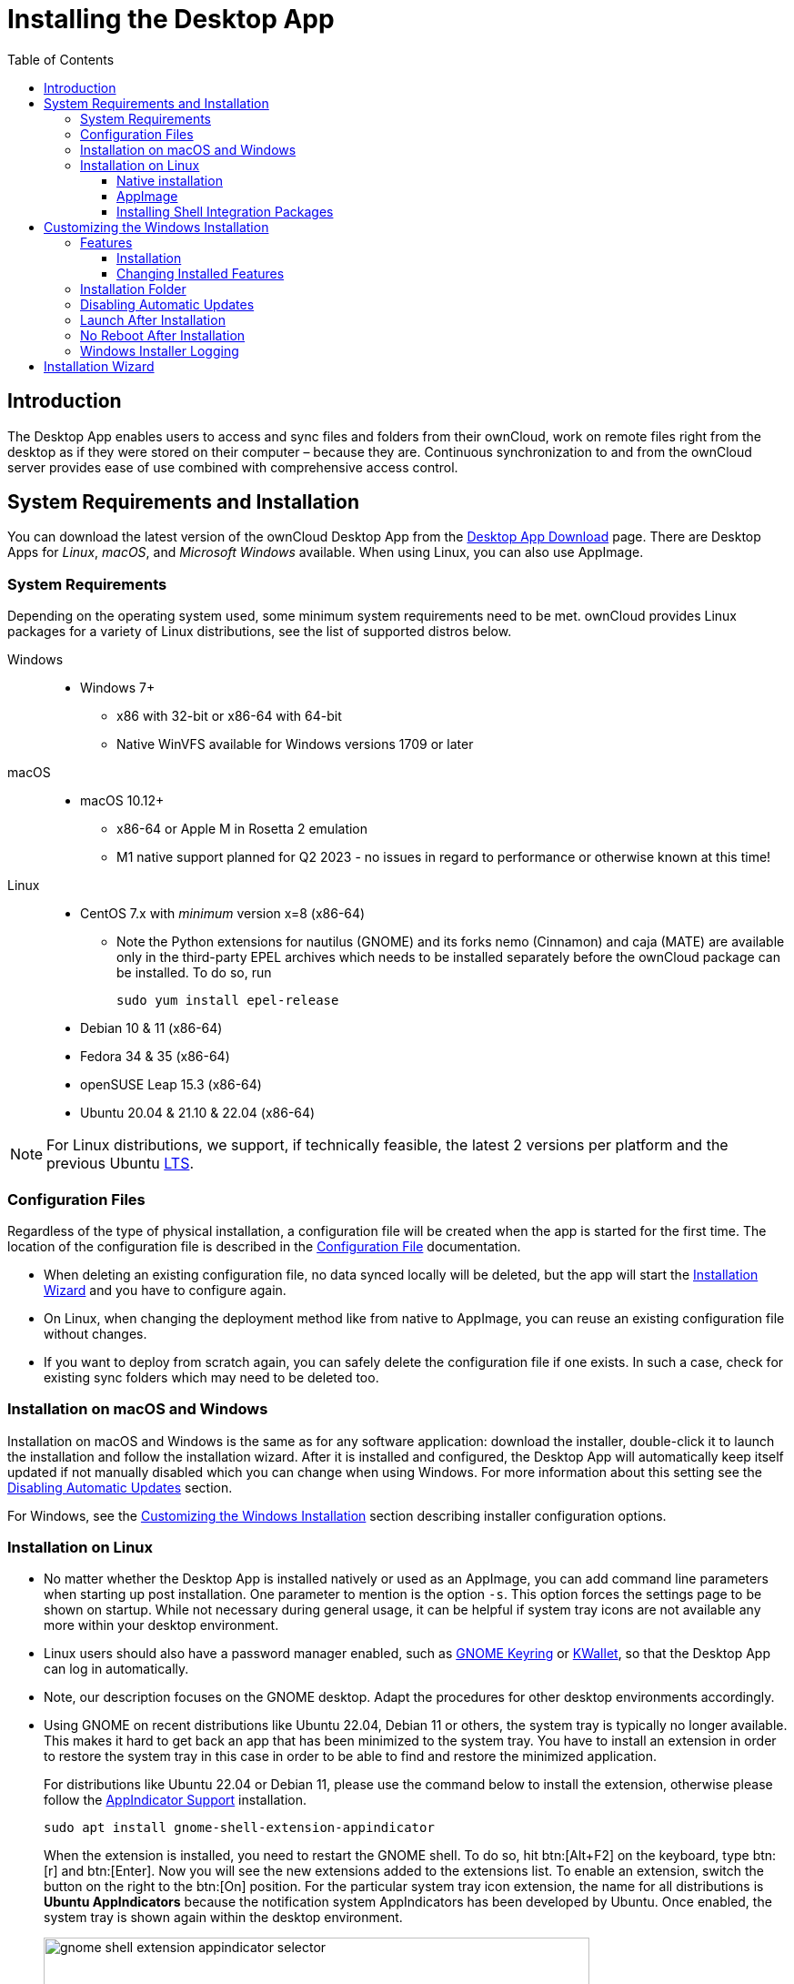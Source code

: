 = Installing the Desktop App
:toc: right
:toclevels: 4
:ms-remove-url: https://docs.microsoft.com/en-us/windows/win32/msi/remove
:ms-adddefault-url: https://docs.microsoft.com/en-us/windows/win32/msi/adddefault
:desktop-clients-url: https://owncloud.com/desktop-app/
:appimage-wikipedia-url: https://en.wikipedia.org/wiki/AppImage
:gnome-keyring-url: https://wiki.gnome.org/Projects/GnomeKeyring/
:kwalletmanager-url: https://utils.kde.org/projects/kwalletmanager/
:ubuntu-lts-url: https://wiki.ubuntu.com/LTS
:libfuse2-url: https://docs.appimage.org/user-guide/troubleshooting/fuse.html#setting-up-fuse-2-x-alongside-of-fuse-3-x-on-recent-ubuntu-22-04-debian-and-their-derivatives
:install-appimage-url: https://docs.appimage.org/introduction/quickstart.html#ref-quickstart
:gnome-extensions-url: https://extensions.gnome.org/extension/615/appindicator-support/
:appimagelauncher-url: https://docs.appimage.org/introduction/software-overview.html#ref-appimagelauncher
:install-appimagelauncher-url: https://github.com/TheAssassin/AppImageLauncher/wiki
:description: The Desktop App enables users to access and sync files and folders from their ownCloud, work on remote files right from the desktop as if they were stored on their computer – because they are. Continuous synchronization to and from the ownCloud server provides ease of use combined with comprehensive access control.
:install-shell-integration-url: https://github.com/owncloud/client-desktop-install-shell-integration

== Introduction

{description}

== System Requirements and Installation

You can download the latest version of the ownCloud Desktop App from the {desktop-clients-url}[Desktop App Download] page. There are Desktop Apps for _Linux_, _macOS_, and _Microsoft Windows_ available. When using Linux, you can also use AppImage.

=== System Requirements

Depending on the operating system used, some minimum system requirements need to be met. ownCloud provides Linux packages for a variety of Linux distributions, see the list of supported distros below.

Windows::
* Windows 7+
** x86 with 32-bit or x86-64 with 64-bit
** Native WinVFS available for Windows versions 1709 or later

macOS::
* macOS 10.12+
** x86-64 or Apple M in Rosetta 2 emulation
** M1 native support planned for Q2 2023 - no issues in regard to performance or otherwise known at this time!

Linux::
* CentOS 7.x with _minimum_ version x=8 (x86-64)

** Note the Python extensions for nautilus (GNOME) and its forks nemo (Cinnamon) and caja (MATE) are available only in the third-party EPEL archives which needs to be installed separately before the ownCloud package can be installed. To do so, run
+
[source,bash]
----
sudo yum install epel-release
----

* Debian 10 & 11 (x86-64)
* Fedora 34 & 35 (x86-64)
* openSUSE Leap 15.3 (x86-64)
* Ubuntu 20.04 & 21.10 & 22.04 (x86-64)

NOTE: For Linux distributions, we support, if technically feasible, the latest 2 versions per platform and the previous Ubuntu {ubuntu-lts-url}[LTS].

=== Configuration Files

Regardless of the type of physical installation, a configuration file will be created when the app is started for the first time. The location of the configuration file is described in the xref:advanced_usage/configuration_file.adoc[Configuration File] documentation.

* When deleting an existing configuration file, no data synced locally will be deleted, but the app will start the xref:installation-wizard[Installation Wizard] and you have to configure again.

* On Linux, when changing the deployment method like from native to AppImage, you can reuse an existing configuration file without changes.

* If you want to deploy from scratch again, you can safely delete the configuration file if one exists. In such a case, check for existing sync folders which may need to be deleted too.

=== Installation on macOS and Windows

Installation on macOS and Windows is the same as for any software application: download the installer,  double-click it to launch the installation and follow the installation wizard. After it is installed and configured, the Desktop App will automatically keep itself updated if not manually disabled which you can change when using Windows. For more information about this setting see the xref:disabling-automatic-updates[Disabling Automatic Updates] section.

For Windows, see the xref:customizing-the-windows-installation[Customizing the Windows Installation] section describing installer configuration options. 

=== Installation on Linux

* No matter whether the Desktop App is installed natively or used as an AppImage, you can add command line parameters when starting up post installation. One parameter to mention is the option `-s`. This option forces the settings page to be shown on startup. While not necessary during general usage, it can be helpful if system tray icons are not available any more within your desktop environment.

* Linux users should also have a password manager enabled, such as {gnome-keyring-url}[GNOME Keyring] or {kwalletmanager-url}[KWallet], so that the Desktop App can log in automatically.

* Note, our description focuses on the GNOME desktop. Adapt the procedures for other desktop environments accordingly.

* Using GNOME on recent distributions like Ubuntu 22.04, Debian 11 or others, the system tray is typically no longer available. This makes it hard to get back an app that has been minimized to the system tray. You have to install an extension in order to restore the system tray in this case in order to be able to find and restore the minimized application.
+
--
For distributions like Ubuntu 22.04 or Debian 11, please use the command below to install the extension, otherwise please follow the {gnome-extensions-url}[AppIndicator Support] installation.

[source,bash]
----
sudo apt install gnome-shell-extension-appindicator
----

When the extension is installed, you need to restart the GNOME shell. To do so, hit btn:[Alt+F2] on the keyboard, type btn:[r] and  btn:[Enter]. Now you will see the new extensions added to the extensions list. To enable an extension, switch the button on the right to the btn:[On] position. For the particular system tray icon extension, the name for all distributions is **Ubuntu AppIndicators** because the notification system AppIndicators has been developed by Ubuntu. Once enabled, the system tray is shown again within the desktop environment.

image::installing/gnome-shell-extension-appindicator-selector.png[width=600,pdfwidth=60%]
--

==== Native installation

Linux users must follow the instructions on the {desktop-clients-url}[download] page to add the appropriate repository for their Linux distribution, install the signing key and use their package managers to install the Desktop App. Linux users will also update their Desktop App via package manager. The Desktop App will display a notification when an update is available. Note to see xref:installing-shell-integration-packages[Installing Shell Integration Packages]. Overlay icons and a special context menu for your file browsers need to be installed manually.

You will also find links to source code archives and older versions on the download page.

==== AppImage

Starting with Desktop App version 2.9, an {appimage-wikipedia-url}[AppImage] build of the ownCloud Desktop App is available to support more Linux platforms. You can download the AppImage at the {desktop-clients-url}[Linux section of the Download Desktop App] page.

AppImage is an alternative way to use Linux applications -- instead of having multiple files in several places making up a package, the entire application is contained in a single file ending with an `.AppImage` suffix, including all necessary dependencies and libraries. ownCloud provides a single AppImage based on CentOS 7, which runs on all modern and most older Linux platforms.

Known limitations for the 2.11.x AppImage::
* For Ubuntu 22.04, Debian 11 and other very recent distributions, you need to install `libfuse2` as a prerequisite. For details see
issue with `libfuse` on Ubuntu >=22.04 or Debian 11 {libfuse2-url}[Setting up FUSE 2.x alongside of FUSE 3.x on recent Ubuntu (>=22.04), Debian and their derivatives].

* Shell integration packages, which means overlay icons and a special context menu for your file browsers, is not included in the AppImage. You need to install them manually, see xref:file-browser-extension-packages[Installing Shell Integration Packages].

* AppImages do not start automatically. You have to configure your desktop to automatically start the Desktop App when logging in.
** For GNOME, search for _startup applications_ in the desktop menu.
** As an alternative, use the {appimagelauncher-url}[AppImageLauncher] App which also helps managing AppImages.

* There is no automatic updating. Any update is like installing the AppImage.

Known limitations for the 3.0.x AppImage::
The known limitations are the same as for 2.11.x except:

* AppImages are now starting automatically.
* AppImages now have automatic updating.

Installing _libfuse2_ if required::
--
* Check if `libfuse2` is already installed:
+
[source,bash]
----
dpkg -l libfuse2
----

* Check if there is an installation candidate for `libfuse2`:
+
[source,bash]
----
sudo apt-cache show libfuse2
----

* Install `libfuse2`:
+
[source,bash]
----
sudo apt install libfuse2
----
--

Install the AppImageLauncher app::
See the {install-appimagelauncher-url}[Install AppImageLauncher] wiki for details about installing it. AppImageLauncher does not need to be started. It hooks in when you start an AppImage. There are different responses when starting an AppImage:
+
--
How to launch an AppImage::
When you open an AppImage file via your file browser that you have not opened before then double click on it:
+
image::installing/appimagelauncher_open_question.png[AppImage First Time Usage, width=500]
--
+
--
First time usage::
After opening an AppImage, if AppImageLauncher has been started for the first time, it will ask you to define some basic settings:
+
image::installing/appimagelauncher_first_run.png[AppImage First Time Usage,width=500]
--
+
--
AppImage Integration Question::
Post first time configuration or when you open the AppImage file via your file browser, for example by double clicking on it:
+
image::installing/appimagelauncher_integrate_question.png[AppImage Integration Question,width=500]
--

Install and run the Desktop App AppImage::
The example below uses the terminal but you can also use the GUI. For details see {install-appimage-url}[How to run an AppImage].
+
--
* Go to the {desktop-clients-url}[download] page and download the recent AppImage into the Applications folder in your home directory. Replace the URL from the example with the actual URL from the download page. Note the folder name `Applications` can be any name and helps to collect all AppImages you have on one location. The AppImageLauncher, if used, has this name predefined unless you change it.
+
[source,bash]
----
mkdir -p ~/Applications
----
+
[source,bash]
----
cd ~/Applications
----
+
[source,bash]
----
wget https://download.owncloud.com/desktop/ownCloud/stable//2.10.1.7187/linux-appimage/ownCloud-2.10.1.7187.AppImage
----

* The following steps are only necessary when the AppImageLauncher is _not_ used:
** Make the AppImage executable:
+
[source,bash]
----
sudo chmod +x ownCloud-2.10.1.7187.AppImage
----

* Start the AppImage by invoking the following command:
+
[source,bash]
----
~/Applications/ownCloud-2.10.1.7187.AppImage
----

* Note when you start the AppImage after setting it to be executable, AppImageLauncher will open if installed.
--

==== Installing Shell Integration Packages

ownCloud supports installing shell integration packages, which allow you to add overlay icons and a special context menu for your file browsers, via a bash script guided installation for Linux based systems. This script covers main systems and file browsers, but by nature not all possible flavours and combinations. Beside an auto mode, you can also manually define parameters from a list. The following quick command installing the extensions requires `curl` to be available on your system:

[source,bash]
----
curl -s https://raw.githubusercontent.com/owncloud/client-desktop-install-shell-integration/main/install-extensions.sh | bash -s - --auto
----

If curl is not available or you are not sure or want to read more, see {install-shell-integration-url}[Install ownCloud Linux Shell Extensions,window=_blank] for more details.

== Customizing the Windows Installation

If you just want to install the ownCloud Desktop App on your local system, you can simply launch the `.msi` file and configure it in the wizard that pops up.

=== Features

The MSI installer provides several features that can be installed or removed individually, which you can also control via command-line, if you are automating the installation, then run the following command:

[source,console]
----
msiexec /passive /i ownCloud-x.y.z.msi
----

The command will install the ownCloud Desktop App into the default location with the default features enabled. If you want to disable, e.g., desktop shortcut icons you can simply change the above command to the following:

[source,console]
----
msiexec /passive /i ownCloud-x.y.z.msi REMOVE=DesktopShortcut
----

See the following table for a list of available features:

[width="100%",cols="20%,20%,27%,33%",options="header",]
|===
| Feature 
| Enabled by default 
| Description 
| Property to disable.

| Client 
| Yes, +
required 
| The actual client 
|

| DesktopShortcut 
| Yes 
| Adds a shortcut to the desktop.
| `NO_DESKTOP_SHORTCUT`

| StartMenuShortcuts 
| Yes 
| Adds shortcuts to the start menu.
| `NO_START_MENU_SHORTCUTS`

| ShellExtensions 
| Yes 
| Adds Explorer integration 
| `NO_SHELL_EXTENSIONS`
|===

==== Installation

You can also choose to only install the Desktop App itself by using the following command:

[source,console]
----
msiexec /passive /i ownCloud-x.y.z.msi ADDDEFAULT=Client
----

If you for instance want to install everything but the `DesktopShortcut` and the `ShellExtensions` feature, you have two possibilities:

* You explicitly name all the features you actually want to install (whitelist) where `Client` is always installed anyway.

[source,console]
----
msiexec /passive /i ownCloud-x.y.z.msi ADDDEFAULT=StartMenuShortcuts
----

*  You pass the `NO_DESKTOP_SHORTCUT` and `NO_SHELL_EXTENSIONS` properties.

[source,console]
----
msiexec /passive /i ownCloud-x.y.z.msi NO_DESKTOP_SHORTCUT="1"
NO_SHELL_EXTENSIONS="1"
----

NOTE: The ownCloud .msi file remembers these properties, so you don't need to specify them on upgrades.

NOTE: You cannot use these to change the installed features, if you want to do that, see the next section.

==== Changing Installed Features

You can change the installed features later by using `REMOVE` and `ADDDEFAULT` properties.

* If you want to add the desktop shortcut later, run the following command:

[source,console]
----
msiexec /passive /i ownCloud-x.y.z.msi ADDDEFAULT="DesktopShortcut"
----

* If you want to remove it, simply run the following command:

[source,console]
----
msiexec /passive /i ownCloud-x.y.z.msi REMOVE="DesktopShortcut"
----

Windows keeps track of the installed features and using `REMOVE` or `ADDDEFAULT` will only affect the mentioned features.

Compare {ms-remove-url}[REMOVE] and {ms-adddefault-url}[ADDDEFAULT] on the Windows Installer Guide.

NOTE: You cannot specify REMOVE on initial installation as it will disable all features.

=== Installation Folder

You can adjust the installation folder by specifying the `INSTALLDIR` property like this.

[source,console]
----
msiexec /passive /i ownCloud-x.y.z.msi INSTALLDIR="C:\Program Files (x86)\Non Standard ownCloud Client Folder"
----

Be careful when using PowerShell instead of `cmd.exe`, it can be tricky to get the whitespace escaping right there. Specifying the `INSTALLDIR` like this only works on first installation, you cannot simply re-invoke the .msi with a different path. If you still need to change it, uninstall it first and reinstall it with the new path.

=== Disabling Automatic Updates

To disable automatic updates, you can pass the `SKIPAUTOUPDATE` property.

[source,console]
----
msiexec /passive /i ownCloud-x.y.z.msi SKIPAUTOUPDATE="1"
----

=== Launch After Installation

To launch the Desktop App automatically after installation, you can pass the `LAUNCH` property.

[source,console]
----
msiexec /i ownCloud-x.y.z.msi LAUNCH="1"
----

This option also removes the checkbox to let users decide if they want to launch the Desktop App for non-passive/quiet mode.

NOTE: This option does not have any effect without GUI.

=== No Reboot After Installation

The ownCloud Desktop App schedules a reboot after installation to make sure the Explorer extension is correctly (un)loaded. If you're taking care of the reboot yourself, you can set the `REBOOT` property.

[source,console]
----
msiexec /i ownCloud-x.y.z.msi REBOOT=ReallySuppress
----

This will make msiexec exit with error ERROR_SUCCESS_REBOOT_REQUIRED (3010).
If your deployment tooling interprets this as an actual error and you want to avoid that, you may want to set the `DO_NOT_SCHEDULE_REBOOT` instead.

[source,console]
----
msiexec /i ownCloud-x.y.z.msi DO_NOT_SCHEDULE_REBOOT="1"
----

=== Windows Installer Logging

In case you experience issues, you can run the installer with logging enabled:

[source,console]
----
msiexec /i ownCloud-x.y.z.msi /L*V "C:\log\example.log"
----

See the: https://www.advancedinstaller.com/user-guide/qa-log.html[How do I create an installation log] documentation for more information about the Msiexec.exe command and logging.

== Installation Wizard

The installation wizard takes you step-by-step through configuration options and account setup. First you need to enter the URL of your ownCloud server.

image::installing/client-1.png[form for entering ownCloud server URL, width=500,pdfwidth=60%]

Enter your ownCloud login on the next screen.

image::installing/client-2.png[form for entering your ownCloud login, width=500,pdfwidth=60%]

On the _"Local Folder Option"_ screen you may sync all of your files on the ownCloud server, or select individual folders. The default local sync folder is `ownCloud`, in your home directory. You may change this as well.

image::installing/client-3.png[Select which remote folders to sync, and which local folder to store them in, width=500,pdfwidth=60%]

When you have completed selecting your sync folders, click the _"Connect"_ button at the bottom right. The Desktop App will attempt to connect to your ownCloud server, and when it is successful you'll see two buttons:

* One to connect to your ownCloud Web GUI.
* One to open your local folder.

It will also start synchronizing your files.
